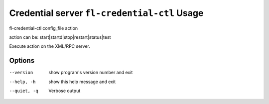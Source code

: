 Credential server ``fl-credential-ctl`` Usage
================================================

fl-credential-ctl config_file action

action can be: start|startd|stop|restart|status|test

Execute action on the XML/RPC server.

Options
-------
--version    show program's version number and exit
--help, -h   show this help message and exit
--quiet, -q  Verbose output
